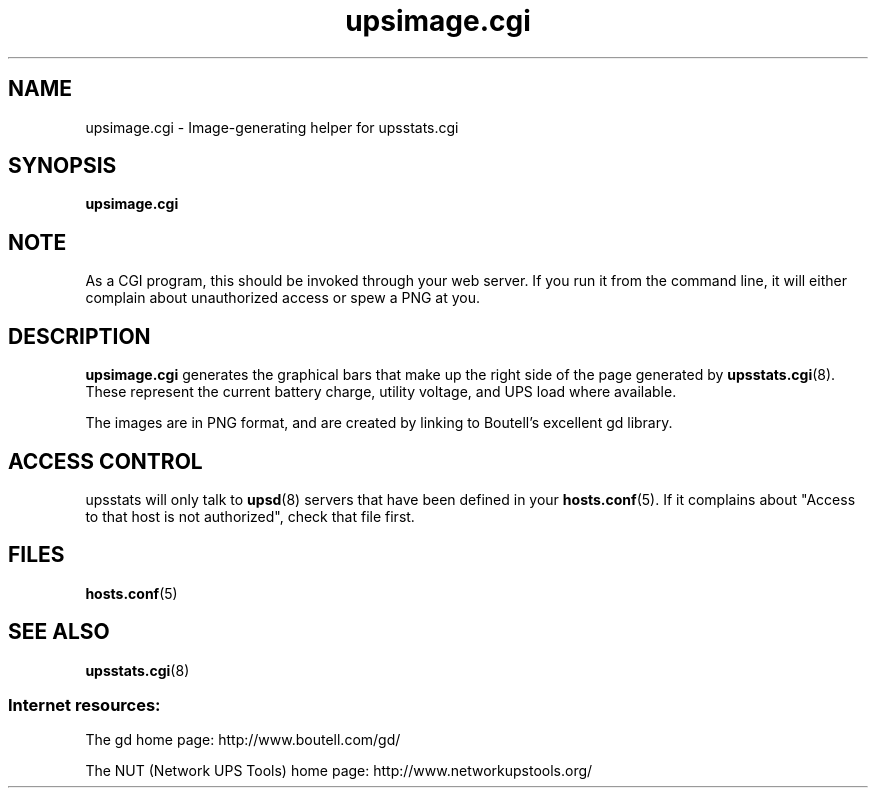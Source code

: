 .TH upsimage.cgi 8 "Wed Oct 16 2002" "" "Network UPS Tools (NUT)"
.SH NAME
upsimage.cgi \- Image\(hygenerating helper for upsstats.cgi
.SH SYNOPSIS
.B upsimage.cgi

.SH NOTE
As a CGI program, this should be invoked through your web server.
If you run it from the command line, it will either complain about
unauthorized access or spew a PNG at you.

.SH DESCRIPTION
.B upsimage.cgi
generates the graphical bars that make up the right side
of the page generated by \fBupsstats.cgi\fR(8).  These represent the
current battery charge, utility voltage, and UPS load where available.

The images are in PNG format, and are created by linking to Boutell's
excellent gd library.

.SH ACCESS CONTROL
upsstats will only talk to \fBupsd\fR(8) servers that have been defined
in your \fBhosts.conf\fR(5).  If it complains about "Access to that host
is not authorized", check that file first.

.SH FILES
\fBhosts.conf\fR(5)

.SH SEE ALSO
\fBupsstats.cgi\fR(8)

.SS Internet resources:

The gd home page: http://www.boutell.com/gd/

The NUT (Network UPS Tools) home page: http://www.networkupstools.org/

